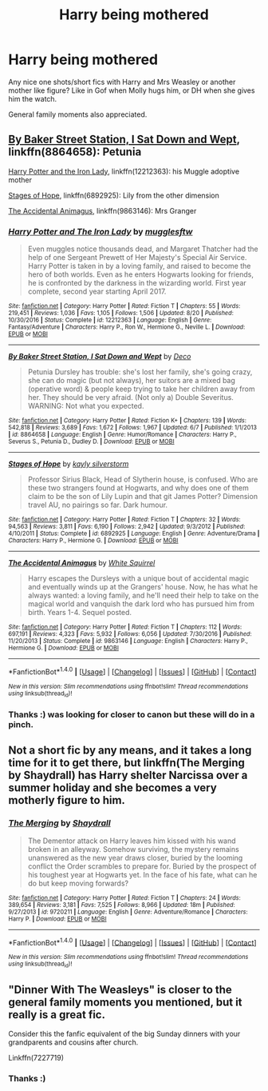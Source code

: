 #+TITLE: Harry being mothered

* Harry being mothered
:PROPERTIES:
:Author: FloreatCastellum
:Score: 12
:DateUnix: 1508719511.0
:DateShort: 2017-Oct-23
:END:
Any nice one shots/short fics with Harry and Mrs Weasley or another mother like figure? Like in Gof when Molly hugs him, or DH when she gives him the watch.

General family moments also appreciated.


** [[https://www.fanfiction.net/s/8864658/1/By-Baker-Street-Station-I-Sat-Down-and-Wept][By Baker Street Station, I Sat Down and Wept]], linkffn(8864658): Petunia

[[https://www.fanfiction.net/s/12212363/1/Harry-Potter-and-The-Iron-Lady][Harry Potter and the Iron Lady]], linkffn(12212363): his Muggle adoptive mother

[[https://www.fanfiction.net/s/6892925/1/Stages-of-Hope][Stages of Hope]], linkffn(6892925): Lily from the other dimension

[[https://www.fanfiction.net/s/9863146/1/The-Accidental-Animagus][The Accidental Animagus]], linkffn(9863146): Mrs Granger
:PROPERTIES:
:Author: InquisitorCOC
:Score: 3
:DateUnix: 1508725755.0
:DateShort: 2017-Oct-23
:END:

*** [[http://www.fanfiction.net/s/12212363/1/][*/Harry Potter and The Iron Lady/*]] by [[https://www.fanfiction.net/u/4497458/mugglesftw][/mugglesftw/]]

#+begin_quote
  Even muggles notice thousands dead, and Margaret Thatcher had the help of one Sergeant Prewett of Her Majesty's Special Air Service. Harry Potter is taken in by a loving family, and raised to become the hero of both worlds. Even as he enters Hogwarts looking for friends, he is confronted by the darkness in the wizarding world. First year complete, second year starting April 2017.
#+end_quote

^{/Site/: [[http://www.fanfiction.net/][fanfiction.net]] *|* /Category/: Harry Potter *|* /Rated/: Fiction T *|* /Chapters/: 55 *|* /Words/: 219,451 *|* /Reviews/: 1,036 *|* /Favs/: 1,105 *|* /Follows/: 1,506 *|* /Updated/: 8/20 *|* /Published/: 10/30/2016 *|* /Status/: Complete *|* /id/: 12212363 *|* /Language/: English *|* /Genre/: Fantasy/Adventure *|* /Characters/: Harry P., Ron W., Hermione G., Neville L. *|* /Download/: [[http://www.ff2ebook.com/old/ffn-bot/index.php?id=12212363&source=ff&filetype=epub][EPUB]] or [[http://www.ff2ebook.com/old/ffn-bot/index.php?id=12212363&source=ff&filetype=mobi][MOBI]]}

--------------

[[http://www.fanfiction.net/s/8864658/1/][*/By Baker Street Station, I Sat Down and Wept/*]] by [[https://www.fanfiction.net/u/165664/Deco][/Deco/]]

#+begin_quote
  Petunia Dursley has trouble: she's lost her family, she's going crazy, she can do magic (but not always), her suitors are a mixed bag (operative word) & people keep trying to take her children away from her. They should be very afraid. (Not only a) Double Severitus. WARNING: Not what you expected.
#+end_quote

^{/Site/: [[http://www.fanfiction.net/][fanfiction.net]] *|* /Category/: Harry Potter *|* /Rated/: Fiction K+ *|* /Chapters/: 139 *|* /Words/: 542,818 *|* /Reviews/: 3,689 *|* /Favs/: 1,672 *|* /Follows/: 1,967 *|* /Updated/: 6/7 *|* /Published/: 1/1/2013 *|* /id/: 8864658 *|* /Language/: English *|* /Genre/: Humor/Romance *|* /Characters/: Harry P., Severus S., Petunia D., Dudley D. *|* /Download/: [[http://www.ff2ebook.com/old/ffn-bot/index.php?id=8864658&source=ff&filetype=epub][EPUB]] or [[http://www.ff2ebook.com/old/ffn-bot/index.php?id=8864658&source=ff&filetype=mobi][MOBI]]}

--------------

[[http://www.fanfiction.net/s/6892925/1/][*/Stages of Hope/*]] by [[https://www.fanfiction.net/u/291348/kayly-silverstorm][/kayly silverstorm/]]

#+begin_quote
  Professor Sirius Black, Head of Slytherin house, is confused. Who are these two strangers found at Hogwarts, and why does one of them claim to be the son of Lily Lupin and that git James Potter? Dimension travel AU, no pairings so far. Dark humour.
#+end_quote

^{/Site/: [[http://www.fanfiction.net/][fanfiction.net]] *|* /Category/: Harry Potter *|* /Rated/: Fiction T *|* /Chapters/: 32 *|* /Words/: 94,563 *|* /Reviews/: 3,811 *|* /Favs/: 6,190 *|* /Follows/: 2,942 *|* /Updated/: 9/3/2012 *|* /Published/: 4/10/2011 *|* /Status/: Complete *|* /id/: 6892925 *|* /Language/: English *|* /Genre/: Adventure/Drama *|* /Characters/: Harry P., Hermione G. *|* /Download/: [[http://www.ff2ebook.com/old/ffn-bot/index.php?id=6892925&source=ff&filetype=epub][EPUB]] or [[http://www.ff2ebook.com/old/ffn-bot/index.php?id=6892925&source=ff&filetype=mobi][MOBI]]}

--------------

[[http://www.fanfiction.net/s/9863146/1/][*/The Accidental Animagus/*]] by [[https://www.fanfiction.net/u/5339762/White-Squirrel][/White Squirrel/]]

#+begin_quote
  Harry escapes the Dursleys with a unique bout of accidental magic and eventually winds up at the Grangers' house. Now, he has what he always wanted: a loving family, and he'll need their help to take on the magical world and vanquish the dark lord who has pursued him from birth. Years 1-4. Sequel posted.
#+end_quote

^{/Site/: [[http://www.fanfiction.net/][fanfiction.net]] *|* /Category/: Harry Potter *|* /Rated/: Fiction T *|* /Chapters/: 112 *|* /Words/: 697,191 *|* /Reviews/: 4,323 *|* /Favs/: 5,932 *|* /Follows/: 6,056 *|* /Updated/: 7/30/2016 *|* /Published/: 11/20/2013 *|* /Status/: Complete *|* /id/: 9863146 *|* /Language/: English *|* /Characters/: Harry P., Hermione G. *|* /Download/: [[http://www.ff2ebook.com/old/ffn-bot/index.php?id=9863146&source=ff&filetype=epub][EPUB]] or [[http://www.ff2ebook.com/old/ffn-bot/index.php?id=9863146&source=ff&filetype=mobi][MOBI]]}

--------------

*FanfictionBot*^{1.4.0} *|* [[[https://github.com/tusing/reddit-ffn-bot/wiki/Usage][Usage]]] | [[[https://github.com/tusing/reddit-ffn-bot/wiki/Changelog][Changelog]]] | [[[https://github.com/tusing/reddit-ffn-bot/issues/][Issues]]] | [[[https://github.com/tusing/reddit-ffn-bot/][GitHub]]] | [[[https://www.reddit.com/message/compose?to=tusing][Contact]]]

^{/New in this version: Slim recommendations using/ ffnbot!slim! /Thread recommendations using/ linksub(thread_id)!}
:PROPERTIES:
:Author: FanfictionBot
:Score: 1
:DateUnix: 1508725796.0
:DateShort: 2017-Oct-23
:END:


*** Thanks :) was looking for closer to canon but these will do in a pinch.
:PROPERTIES:
:Author: FloreatCastellum
:Score: 1
:DateUnix: 1508741648.0
:DateShort: 2017-Oct-23
:END:


** Not a short fic by any means, and it takes a long time for it to get there, but linkffn(The Merging by Shaydrall) has Harry shelter Narcissa over a summer holiday and she becomes a very motherly figure to him.
:PROPERTIES:
:Author: smurph26
:Score: 2
:DateUnix: 1508761381.0
:DateShort: 2017-Oct-23
:END:

*** [[http://www.fanfiction.net/s/9720211/1/][*/The Merging/*]] by [[https://www.fanfiction.net/u/2102558/Shaydrall][/Shaydrall/]]

#+begin_quote
  The Dementor attack on Harry leaves him kissed with his wand broken in an alleyway. Somehow surviving, the mystery remains unanswered as the new year draws closer, buried by the looming conflict the Order scrambles to prepare for. Buried by the prospect of his toughest year at Hogwarts yet. In the face of his fate, what can he do but keep moving forwards?
#+end_quote

^{/Site/: [[http://www.fanfiction.net/][fanfiction.net]] *|* /Category/: Harry Potter *|* /Rated/: Fiction T *|* /Chapters/: 24 *|* /Words/: 389,654 *|* /Reviews/: 3,181 *|* /Favs/: 7,525 *|* /Follows/: 8,966 *|* /Updated/: 18m *|* /Published/: 9/27/2013 *|* /id/: 9720211 *|* /Language/: English *|* /Genre/: Adventure/Romance *|* /Characters/: Harry P. *|* /Download/: [[http://www.ff2ebook.com/old/ffn-bot/index.php?id=9720211&source=ff&filetype=epub][EPUB]] or [[http://www.ff2ebook.com/old/ffn-bot/index.php?id=9720211&source=ff&filetype=mobi][MOBI]]}

--------------

*FanfictionBot*^{1.4.0} *|* [[[https://github.com/tusing/reddit-ffn-bot/wiki/Usage][Usage]]] | [[[https://github.com/tusing/reddit-ffn-bot/wiki/Changelog][Changelog]]] | [[[https://github.com/tusing/reddit-ffn-bot/issues/][Issues]]] | [[[https://github.com/tusing/reddit-ffn-bot/][GitHub]]] | [[[https://www.reddit.com/message/compose?to=tusing][Contact]]]

^{/New in this version: Slim recommendations using/ ffnbot!slim! /Thread recommendations using/ linksub(thread_id)!}
:PROPERTIES:
:Author: FanfictionBot
:Score: 1
:DateUnix: 1508761403.0
:DateShort: 2017-Oct-23
:END:


** "Dinner With The Weasleys" is closer to the general family moments you mentioned, but it really is a great fic.

Consider this the fanfic equivalent of the big Sunday dinners with your grandparents and cousins after church.

Linkffn(7227719)
:PROPERTIES:
:Author: CryptidGrimnoir
:Score: 1
:DateUnix: 1508840135.0
:DateShort: 2017-Oct-24
:END:

*** Thanks :)
:PROPERTIES:
:Author: FloreatCastellum
:Score: 2
:DateUnix: 1508847885.0
:DateShort: 2017-Oct-24
:END:
